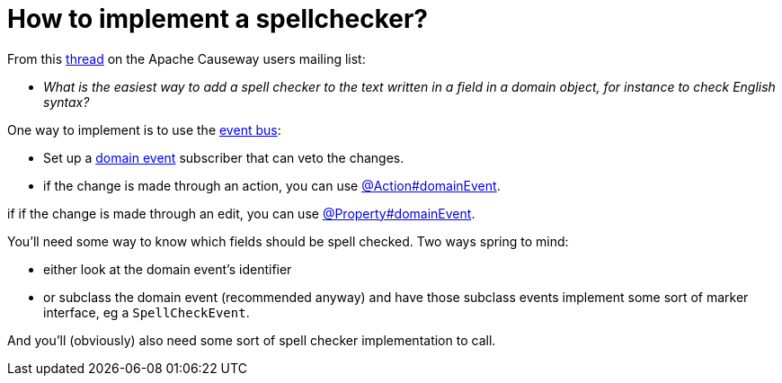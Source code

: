 [[how-to-implement-a-spellchecker]]
= How to implement a spellchecker?

:Notice: Licensed to the Apache Software Foundation (ASF) under one or more contributor license agreements. See the NOTICE file distributed with this work for additional information regarding copyright ownership. The ASF licenses this file to you under the Apache License, Version 2.0 (the "License"); you may not use this file except in compliance with the License. You may obtain a copy of the License at. http://www.apache.org/licenses/LICENSE-2.0 . Unless required by applicable law or agreed to in writing, software distributed under the License is distributed on an "AS IS" BASIS, WITHOUT WARRANTIES OR  CONDITIONS OF ANY KIND, either express or implied. See the License for the specific language governing permissions and limitations under the License.
:page-partial:



From this link:http://causeway.markmail.org/thread/dduarjscrbnodfsi[thread] on the Apache Causeway users mailing list:

* _What is the easiest way to add a spell checker to the text written in a field in
   a domain object, for instance to check English syntax?_

One way to implement is to use the xref:refguide:applib:index/services/eventbus/EventBusService.adoc[event bus]:

* Set up a xref:refguide:applib-classes:events.adoc#domain-event-classes[domain event] subscriber that can veto the changes.

* if the change is made through an action, you can use xref:refguide:applib:index/annotation/Action.adoc#domainEvent[@Action#domainEvent].

if if the change is made through an edit, you can use xref:refguide:applib:index/annotation/Property.adoc#domainEvent[@Property#domainEvent].

You'll need some way to know which fields should be spell checked.  Two ways spring to mind:

* either look at the domain event's identifier

* or subclass the domain event (recommended anyway) and have those subclass events implement some sort of marker interface, eg a `SpellCheckEvent`.

And you'll (obviously) also need some sort of spell checker implementation to call.

